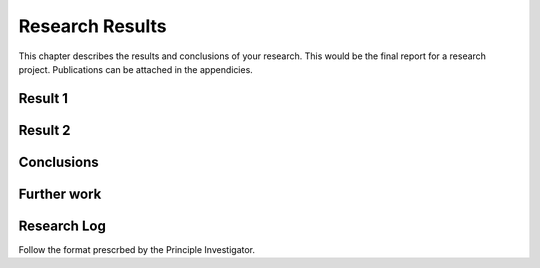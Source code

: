 Research Results
================

This chapter describes the results and conclusions of your research.
This would be the final report for a research project.  Publications
can be attached in the appendicies.

Result 1
--------

Result 2
--------

Conclusions
-----------

Further work
------------


Research Log
------------

Follow the format prescrbed by the Principle Investigator.
